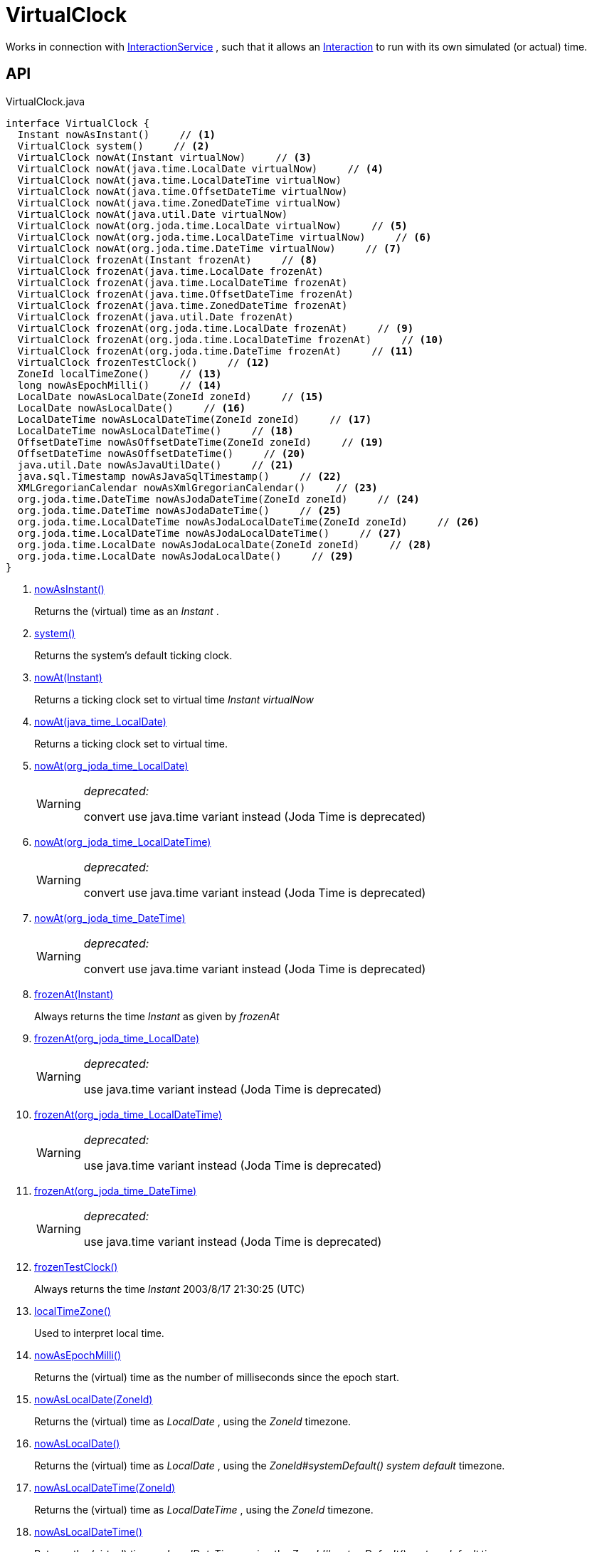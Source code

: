 = VirtualClock
:Notice: Licensed to the Apache Software Foundation (ASF) under one or more contributor license agreements. See the NOTICE file distributed with this work for additional information regarding copyright ownership. The ASF licenses this file to you under the Apache License, Version 2.0 (the "License"); you may not use this file except in compliance with the License. You may obtain a copy of the License at. http://www.apache.org/licenses/LICENSE-2.0 . Unless required by applicable law or agreed to in writing, software distributed under the License is distributed on an "AS IS" BASIS, WITHOUT WARRANTIES OR  CONDITIONS OF ANY KIND, either express or implied. See the License for the specific language governing permissions and limitations under the License.

Works in connection with xref:refguide:applib:index/services/iactnlayer/InteractionService.adoc[InteractionService] , such that it allows an xref:refguide:applib:index/services/iactn/Interaction.adoc[Interaction] to run with its own simulated (or actual) time.

== API

[source,java]
.VirtualClock.java
----
interface VirtualClock {
  Instant nowAsInstant()     // <.>
  VirtualClock system()     // <.>
  VirtualClock nowAt(Instant virtualNow)     // <.>
  VirtualClock nowAt(java.time.LocalDate virtualNow)     // <.>
  VirtualClock nowAt(java.time.LocalDateTime virtualNow)
  VirtualClock nowAt(java.time.OffsetDateTime virtualNow)
  VirtualClock nowAt(java.time.ZonedDateTime virtualNow)
  VirtualClock nowAt(java.util.Date virtualNow)
  VirtualClock nowAt(org.joda.time.LocalDate virtualNow)     // <.>
  VirtualClock nowAt(org.joda.time.LocalDateTime virtualNow)     // <.>
  VirtualClock nowAt(org.joda.time.DateTime virtualNow)     // <.>
  VirtualClock frozenAt(Instant frozenAt)     // <.>
  VirtualClock frozenAt(java.time.LocalDate frozenAt)
  VirtualClock frozenAt(java.time.LocalDateTime frozenAt)
  VirtualClock frozenAt(java.time.OffsetDateTime frozenAt)
  VirtualClock frozenAt(java.time.ZonedDateTime frozenAt)
  VirtualClock frozenAt(java.util.Date frozenAt)
  VirtualClock frozenAt(org.joda.time.LocalDate frozenAt)     // <.>
  VirtualClock frozenAt(org.joda.time.LocalDateTime frozenAt)     // <.>
  VirtualClock frozenAt(org.joda.time.DateTime frozenAt)     // <.>
  VirtualClock frozenTestClock()     // <.>
  ZoneId localTimeZone()     // <.>
  long nowAsEpochMilli()     // <.>
  LocalDate nowAsLocalDate(ZoneId zoneId)     // <.>
  LocalDate nowAsLocalDate()     // <.>
  LocalDateTime nowAsLocalDateTime(ZoneId zoneId)     // <.>
  LocalDateTime nowAsLocalDateTime()     // <.>
  OffsetDateTime nowAsOffsetDateTime(ZoneId zoneId)     // <.>
  OffsetDateTime nowAsOffsetDateTime()     // <.>
  java.util.Date nowAsJavaUtilDate()     // <.>
  java.sql.Timestamp nowAsJavaSqlTimestamp()     // <.>
  XMLGregorianCalendar nowAsXmlGregorianCalendar()     // <.>
  org.joda.time.DateTime nowAsJodaDateTime(ZoneId zoneId)     // <.>
  org.joda.time.DateTime nowAsJodaDateTime()     // <.>
  org.joda.time.LocalDateTime nowAsJodaLocalDateTime(ZoneId zoneId)     // <.>
  org.joda.time.LocalDateTime nowAsJodaLocalDateTime()     // <.>
  org.joda.time.LocalDate nowAsJodaLocalDate(ZoneId zoneId)     // <.>
  org.joda.time.LocalDate nowAsJodaLocalDate()     // <.>
}
----

<.> xref:#nowAsInstant_[nowAsInstant()]
+
--
Returns the (virtual) time as an _Instant_ .
--
<.> xref:#system_[system()]
+
--
Returns the system's default ticking clock.
--
<.> xref:#nowAt_Instant[nowAt(Instant)]
+
--
Returns a ticking clock set to virtual time _Instant_ _virtualNow_
--
<.> xref:#nowAt_java_time_LocalDate[nowAt(java_time_LocalDate)]
+
--
Returns a ticking clock set to virtual time.
--
<.> xref:#nowAt_org_joda_time_LocalDate[nowAt(org_joda_time_LocalDate)]
+
--
[WARNING]
====
[red]#_deprecated:_#

convert use java.time variant instead (Joda Time is deprecated)
====
--
<.> xref:#nowAt_org_joda_time_LocalDateTime[nowAt(org_joda_time_LocalDateTime)]
+
--
[WARNING]
====
[red]#_deprecated:_#

convert use java.time variant instead (Joda Time is deprecated)
====
--
<.> xref:#nowAt_org_joda_time_DateTime[nowAt(org_joda_time_DateTime)]
+
--
[WARNING]
====
[red]#_deprecated:_#

convert use java.time variant instead (Joda Time is deprecated)
====
--
<.> xref:#frozenAt_Instant[frozenAt(Instant)]
+
--
Always returns the time _Instant_ as given by _frozenAt_
--
<.> xref:#frozenAt_org_joda_time_LocalDate[frozenAt(org_joda_time_LocalDate)]
+
--
[WARNING]
====
[red]#_deprecated:_#

use java.time variant instead (Joda Time is deprecated)
====
--
<.> xref:#frozenAt_org_joda_time_LocalDateTime[frozenAt(org_joda_time_LocalDateTime)]
+
--
[WARNING]
====
[red]#_deprecated:_#

use java.time variant instead (Joda Time is deprecated)
====
--
<.> xref:#frozenAt_org_joda_time_DateTime[frozenAt(org_joda_time_DateTime)]
+
--
[WARNING]
====
[red]#_deprecated:_#

use java.time variant instead (Joda Time is deprecated)
====
--
<.> xref:#frozenTestClock_[frozenTestClock()]
+
--
Always returns the time _Instant_ 2003/8/17 21:30:25 (UTC)
--
<.> xref:#localTimeZone_[localTimeZone()]
+
--
Used to interpret local time.
--
<.> xref:#nowAsEpochMilli_[nowAsEpochMilli()]
+
--
Returns the (virtual) time as the number of milliseconds since the epoch start.
--
<.> xref:#nowAsLocalDate_ZoneId[nowAsLocalDate(ZoneId)]
+
--
Returns the (virtual) time as _LocalDate_ , using the _ZoneId_ timezone.
--
<.> xref:#nowAsLocalDate_[nowAsLocalDate()]
+
--
Returns the (virtual) time as _LocalDate_ , using the _ZoneId#systemDefault() system default_ timezone.
--
<.> xref:#nowAsLocalDateTime_ZoneId[nowAsLocalDateTime(ZoneId)]
+
--
Returns the (virtual) time as _LocalDateTime_ , using the _ZoneId_ timezone.
--
<.> xref:#nowAsLocalDateTime_[nowAsLocalDateTime()]
+
--
Returns the (virtual) time as _LocalDateTime_ , using the _ZoneId#systemDefault() system default_ timezone.
--
<.> xref:#nowAsOffsetDateTime_ZoneId[nowAsOffsetDateTime(ZoneId)]
+
--
Returns the (virtual) time as _OffsetDateTime_ , using the _ZoneId_ timezone.
--
<.> xref:#nowAsOffsetDateTime_[nowAsOffsetDateTime()]
+
--
Returns the (virtual) time as _OffsetDateTime_ , using the _ZoneId#systemDefault() system default_ timezone.
--
<.> xref:#nowAsJavaUtilDate_[nowAsJavaUtilDate()]
+
--
Returns the (virtual)time as _java.util.Date_ .
--
<.> xref:#nowAsJavaSqlTimestamp_[nowAsJavaSqlTimestamp()]
+
--
Returns the (virtual) time as _java.sql.Timestamp_ .
--
<.> xref:#nowAsXmlGregorianCalendar_[nowAsXmlGregorianCalendar()]
+
--
Returns the (virtual) time as _XMLGregorianCalendar_ .
--
<.> xref:#nowAsJodaDateTime_ZoneId[nowAsJodaDateTime(ZoneId)]
+
--
[WARNING]
====
[red]#_deprecated:_#

use java.time variant instead (Joda Time is deprecated)
====

Returns the time as a Joda _org.joda.time.DateTime_ , using the specified _ZoneId_ timezone.
--
<.> xref:#nowAsJodaDateTime_[nowAsJodaDateTime()]
+
--
[WARNING]
====
[red]#_deprecated:_#

use java.time variant instead (Joda Time is deprecated)
====

Returns the time as a Joda _org.joda.time.DateTime_ , using the _ZoneId#systemDefault() system default_ timezone.
--
<.> xref:#nowAsJodaLocalDateTime_ZoneId[nowAsJodaLocalDateTime(ZoneId)]
+
--
[WARNING]
====
[red]#_deprecated:_#

use java.time variant instead (Joda Time is deprecated)
====
--
<.> xref:#nowAsJodaLocalDateTime_[nowAsJodaLocalDateTime()]
+
--
[WARNING]
====
[red]#_deprecated:_#

use java.time variant instead (Joda Time is deprecated)
====

Returns the time as a Joda _org.joda.time.LocalDateTime_ , using the _ZoneId#systemDefault() system default_ timezone.
--
<.> xref:#nowAsJodaLocalDate_ZoneId[nowAsJodaLocalDate(ZoneId)]
+
--
[WARNING]
====
[red]#_deprecated:_#

use java.time variant instead (Joda Time is deprecated)
====

Returns the time as a Joda _DateTime_ , using the specified _ZoneId_ timezone.
--
<.> xref:#nowAsJodaLocalDate_[nowAsJodaLocalDate()]
+
--
[WARNING]
====
[red]#_deprecated:_#

use java.time variant instead (Joda Time is deprecated)
====

Returns the time as a Joda _DateTime_ , using the _ZoneId#systemDefault() system default_ timezone.
--

== Members

[#nowAsInstant_]
=== nowAsInstant()

Returns the (virtual) time as an _Instant_ .

[#system_]
=== system()

Returns the system's default ticking clock.

[#nowAt_Instant]
=== nowAt(Instant)

Returns a ticking clock set to virtual time _Instant_ _virtualNow_

[#nowAt_java_time_LocalDate]
=== nowAt(java_time_LocalDate)

Returns a ticking clock set to virtual time.

[#nowAt_org_joda_time_LocalDate]
=== nowAt(org_joda_time_LocalDate)

[WARNING]
====
[red]#_deprecated:_#

convert use java.time variant instead (Joda Time is deprecated)
====

[#nowAt_org_joda_time_LocalDateTime]
=== nowAt(org_joda_time_LocalDateTime)

[WARNING]
====
[red]#_deprecated:_#

convert use java.time variant instead (Joda Time is deprecated)
====

[#nowAt_org_joda_time_DateTime]
=== nowAt(org_joda_time_DateTime)

[WARNING]
====
[red]#_deprecated:_#

convert use java.time variant instead (Joda Time is deprecated)
====

[#frozenAt_Instant]
=== frozenAt(Instant)

Always returns the time _Instant_ as given by _frozenAt_

[#frozenAt_org_joda_time_LocalDate]
=== frozenAt(org_joda_time_LocalDate)

[WARNING]
====
[red]#_deprecated:_#

use java.time variant instead (Joda Time is deprecated)
====

[#frozenAt_org_joda_time_LocalDateTime]
=== frozenAt(org_joda_time_LocalDateTime)

[WARNING]
====
[red]#_deprecated:_#

use java.time variant instead (Joda Time is deprecated)
====

[#frozenAt_org_joda_time_DateTime]
=== frozenAt(org_joda_time_DateTime)

[WARNING]
====
[red]#_deprecated:_#

use java.time variant instead (Joda Time is deprecated)
====

[#frozenTestClock_]
=== frozenTestClock()

Always returns the time _Instant_ 2003/8/17 21:30:25 (UTC)

[#localTimeZone_]
=== localTimeZone()

Used to interpret local time.

Returns _ZoneId#systemDefault()_ .

[#nowAsEpochMilli_]
=== nowAsEpochMilli()

Returns the (virtual) time as the number of milliseconds since the epoch start.

[#nowAsLocalDate_ZoneId]
=== nowAsLocalDate(ZoneId)

Returns the (virtual) time as _LocalDate_ , using the _ZoneId_ timezone.

[#nowAsLocalDate_]
=== nowAsLocalDate()

Returns the (virtual) time as _LocalDate_ , using the _ZoneId#systemDefault() system default_ timezone.

[#nowAsLocalDateTime_ZoneId]
=== nowAsLocalDateTime(ZoneId)

Returns the (virtual) time as _LocalDateTime_ , using the _ZoneId_ timezone.

[#nowAsLocalDateTime_]
=== nowAsLocalDateTime()

Returns the (virtual) time as _LocalDateTime_ , using the _ZoneId#systemDefault() system default_ timezone.

[#nowAsOffsetDateTime_ZoneId]
=== nowAsOffsetDateTime(ZoneId)

Returns the (virtual) time as _OffsetDateTime_ , using the _ZoneId_ timezone.

[#nowAsOffsetDateTime_]
=== nowAsOffsetDateTime()

Returns the (virtual) time as _OffsetDateTime_ , using the _ZoneId#systemDefault() system default_ timezone.

[#nowAsJavaUtilDate_]
=== nowAsJavaUtilDate()

Returns the (virtual)time as _java.util.Date_ .

[#nowAsJavaSqlTimestamp_]
=== nowAsJavaSqlTimestamp()

Returns the (virtual) time as _java.sql.Timestamp_ .

[#nowAsXmlGregorianCalendar_]
=== nowAsXmlGregorianCalendar()

Returns the (virtual) time as _XMLGregorianCalendar_ .

[#nowAsJodaDateTime_ZoneId]
=== nowAsJodaDateTime(ZoneId)

[WARNING]
====
[red]#_deprecated:_#

use java.time variant instead (Joda Time is deprecated)
====

Returns the time as a Joda _org.joda.time.DateTime_ , using the specified _ZoneId_ timezone.

[#nowAsJodaDateTime_]
=== nowAsJodaDateTime()

[WARNING]
====
[red]#_deprecated:_#

use java.time variant instead (Joda Time is deprecated)
====

Returns the time as a Joda _org.joda.time.DateTime_ , using the _ZoneId#systemDefault() system default_ timezone.

[#nowAsJodaLocalDateTime_ZoneId]
=== nowAsJodaLocalDateTime(ZoneId)

[WARNING]
====
[red]#_deprecated:_#

use java.time variant instead (Joda Time is deprecated)
====

[#nowAsJodaLocalDateTime_]
=== nowAsJodaLocalDateTime()

[WARNING]
====
[red]#_deprecated:_#

use java.time variant instead (Joda Time is deprecated)
====

Returns the time as a Joda _org.joda.time.LocalDateTime_ , using the _ZoneId#systemDefault() system default_ timezone.

[#nowAsJodaLocalDate_ZoneId]
=== nowAsJodaLocalDate(ZoneId)

[WARNING]
====
[red]#_deprecated:_#

use java.time variant instead (Joda Time is deprecated)
====

Returns the time as a Joda _DateTime_ , using the specified _ZoneId_ timezone.

[#nowAsJodaLocalDate_]
=== nowAsJodaLocalDate()

[WARNING]
====
[red]#_deprecated:_#

use java.time variant instead (Joda Time is deprecated)
====

Returns the time as a Joda _DateTime_ , using the _ZoneId#systemDefault() system default_ timezone.
